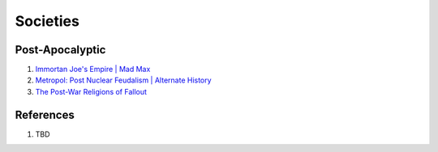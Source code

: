 .. _Mj0qObtb9T:

=======================================
Societies
=======================================

Post-Apocalyptic
=======================================

#. `Immortan Joe's Empire | Mad Max <https://youtu.be/TFDvtXDFJes>`_
#. `Metropol: Post Nuclear Feudalism | Alternate History <https://youtu.be/gcmxfSnuWDM>`_
#. `The Post-War Religions of Fallout <https://youtu.be/PK6h9O0Se5g>`_

References
=======================================

#. TBD
